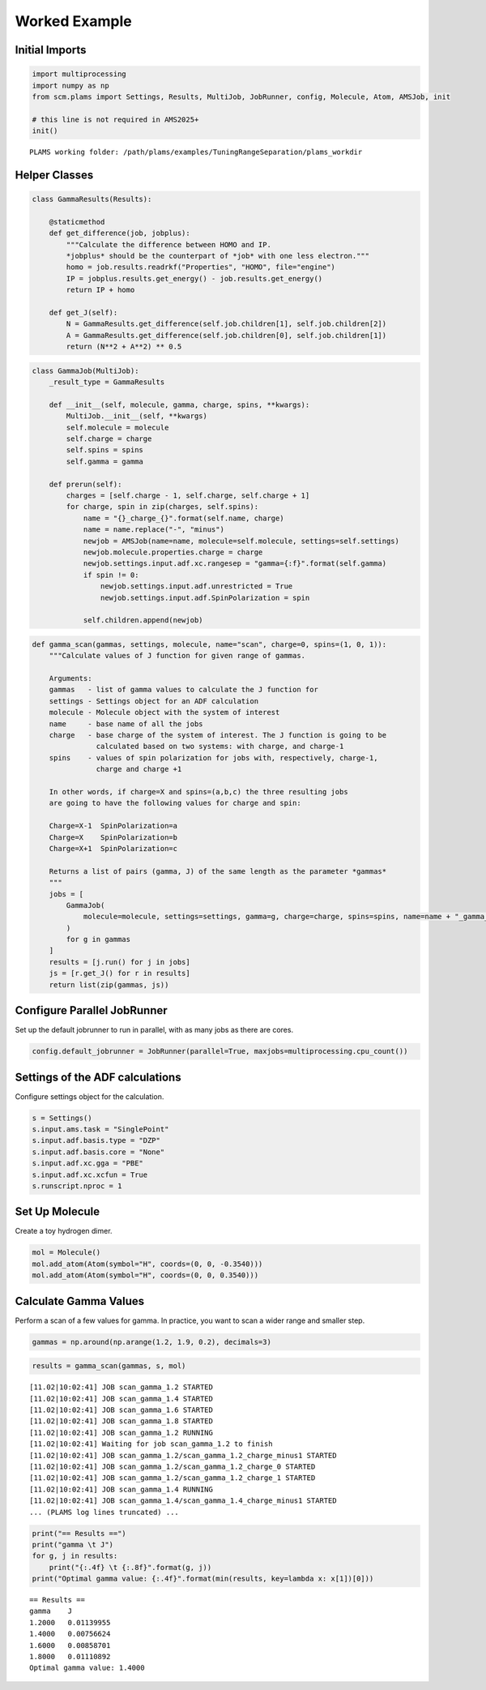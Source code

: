 Worked Example
--------------

Initial Imports
~~~~~~~~~~~~~~~

.. code:: ipython3

   import multiprocessing
   import numpy as np
   from scm.plams import Settings, Results, MultiJob, JobRunner, config, Molecule, Atom, AMSJob, init

   # this line is not required in AMS2025+
   init()

::

   PLAMS working folder: /path/plams/examples/TuningRangeSeparation/plams_workdir

Helper Classes
~~~~~~~~~~~~~~

.. code:: ipython3

   class GammaResults(Results):

       @staticmethod
       def get_difference(job, jobplus):
           """Calculate the difference between HOMO and IP.
           *jobplus* should be the counterpart of *job* with one less electron."""
           homo = job.results.readrkf("Properties", "HOMO", file="engine")
           IP = jobplus.results.get_energy() - job.results.get_energy()
           return IP + homo

       def get_J(self):
           N = GammaResults.get_difference(self.job.children[1], self.job.children[2])
           A = GammaResults.get_difference(self.job.children[0], self.job.children[1])
           return (N**2 + A**2) ** 0.5

.. code:: ipython3

   class GammaJob(MultiJob):
       _result_type = GammaResults

       def __init__(self, molecule, gamma, charge, spins, **kwargs):
           MultiJob.__init__(self, **kwargs)
           self.molecule = molecule
           self.charge = charge
           self.spins = spins
           self.gamma = gamma

       def prerun(self):
           charges = [self.charge - 1, self.charge, self.charge + 1]
           for charge, spin in zip(charges, self.spins):
               name = "{}_charge_{}".format(self.name, charge)
               name = name.replace("-", "minus")
               newjob = AMSJob(name=name, molecule=self.molecule, settings=self.settings)
               newjob.molecule.properties.charge = charge
               newjob.settings.input.adf.xc.rangesep = "gamma={:f}".format(self.gamma)
               if spin != 0:
                   newjob.settings.input.adf.unrestricted = True
                   newjob.settings.input.adf.SpinPolarization = spin

               self.children.append(newjob)

.. code:: ipython3

   def gamma_scan(gammas, settings, molecule, name="scan", charge=0, spins=(1, 0, 1)):
       """Calculate values of J function for given range of gammas.

       Arguments:
       gammas   - list of gamma values to calculate the J function for
       settings - Settings object for an ADF calculation
       molecule - Molecule object with the system of interest
       name     - base name of all the jobs
       charge   - base charge of the system of interest. The J function is going to be
                  calculated based on two systems: with charge, and charge-1
       spins    - values of spin polarization for jobs with, respectively, charge-1,
                  charge and charge +1

       In other words, if charge=X and spins=(a,b,c) the three resulting jobs
       are going to have the following values for charge and spin:

       Charge=X-1  SpinPolarization=a
       Charge=X    SpinPolarization=b
       Charge=X+1  SpinPolarization=c

       Returns a list of pairs (gamma, J) of the same length as the parameter *gammas*
       """
       jobs = [
           GammaJob(
               molecule=molecule, settings=settings, gamma=g, charge=charge, spins=spins, name=name + "_gamma_" + str(g)
           )
           for g in gammas
       ]
       results = [j.run() for j in jobs]
       js = [r.get_J() for r in results]
       return list(zip(gammas, js))

Configure Parallel JobRunner
~~~~~~~~~~~~~~~~~~~~~~~~~~~~

Set up the default jobrunner to run in parallel, with as many jobs as there are cores.

.. code:: ipython3

   config.default_jobrunner = JobRunner(parallel=True, maxjobs=multiprocessing.cpu_count())

Settings of the ADF calculations
~~~~~~~~~~~~~~~~~~~~~~~~~~~~~~~~

Configure settings object for the calculation.

.. code:: ipython3

   s = Settings()
   s.input.ams.task = "SinglePoint"
   s.input.adf.basis.type = "DZP"
   s.input.adf.basis.core = "None"
   s.input.adf.xc.gga = "PBE"
   s.input.adf.xc.xcfun = True
   s.runscript.nproc = 1

Set Up Molecule
~~~~~~~~~~~~~~~

Create a toy hydrogen dimer.

.. code:: ipython3

   mol = Molecule()
   mol.add_atom(Atom(symbol="H", coords=(0, 0, -0.3540)))
   mol.add_atom(Atom(symbol="H", coords=(0, 0, 0.3540)))

Calculate Gamma Values
~~~~~~~~~~~~~~~~~~~~~~

Perform a scan of a few values for gamma. In practice, you want to scan a wider range and smaller step.

.. code:: ipython3

   gammas = np.around(np.arange(1.2, 1.9, 0.2), decimals=3)

.. code:: ipython3

   results = gamma_scan(gammas, s, mol)

::

   [11.02|10:02:41] JOB scan_gamma_1.2 STARTED
   [11.02|10:02:41] JOB scan_gamma_1.4 STARTED
   [11.02|10:02:41] JOB scan_gamma_1.6 STARTED
   [11.02|10:02:41] JOB scan_gamma_1.8 STARTED
   [11.02|10:02:41] JOB scan_gamma_1.2 RUNNING
   [11.02|10:02:41] Waiting for job scan_gamma_1.2 to finish
   [11.02|10:02:41] JOB scan_gamma_1.2/scan_gamma_1.2_charge_minus1 STARTED
   [11.02|10:02:41] JOB scan_gamma_1.2/scan_gamma_1.2_charge_0 STARTED
   [11.02|10:02:41] JOB scan_gamma_1.2/scan_gamma_1.2_charge_1 STARTED
   [11.02|10:02:41] JOB scan_gamma_1.4 RUNNING
   [11.02|10:02:41] JOB scan_gamma_1.4/scan_gamma_1.4_charge_minus1 STARTED
   ... (PLAMS log lines truncated) ...

.. code:: ipython3

   print("== Results ==")
   print("gamma \t J")
   for g, j in results:
       print("{:.4f} \t {:.8f}".format(g, j))
   print("Optimal gamma value: {:.4f}".format(min(results, key=lambda x: x[1])[0]))

::

   == Results ==
   gamma    J
   1.2000   0.01139955
   1.4000   0.00756624
   1.6000   0.00858701
   1.8000   0.01110892
   Optimal gamma value: 1.4000
